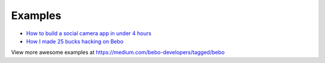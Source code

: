 Examples
=========

* `How to build a social camera app in under 4 hours <https://medium.com/bebo-developers/how-to-build-a-social-camera-app-in-under-4-hours-30db1b0849f7#.qrrnzt5v4>`_
* `How I made 25 bucks hacking on Bebo <https://medium.com/@dwyer_neil/how-i-made-25-bucks-hacking-on-bebo-144d44ef3f7e#.er7y4shnp>`_

View more awesome examples at https://medium.com/bebo-developers/tagged/bebo